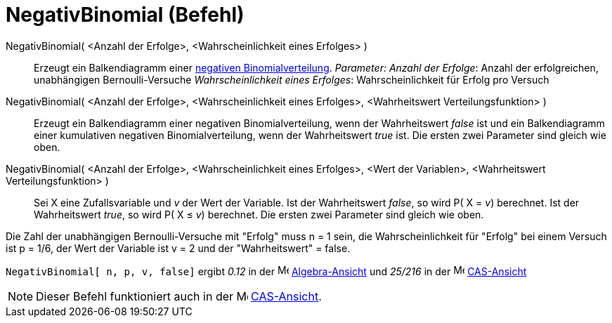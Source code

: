 = NegativBinomial (Befehl)
:page-en: commands/Pascal
ifdef::env-github[:imagesdir: /de/modules/ROOT/assets/images]

NegativBinomial( <Anzahl der Erfolge>, <Wahrscheinlichkeit eines Erfolges> )::
  Erzeugt ein Balkendiagramm einer https://de.wikipedia.org/wiki/Negative_Binomialverteilung[negativen
  Binomialverteilung].
  _Parameter:_
  _Anzahl der Erfolge_: Anzahl der erfolgreichen, unabhängigen Bernoulli-Versuche
  _Wahrscheinlichkeit eines Erfolges_: Wahrscheinlichkeit für Erfolg pro Versuch

NegativBinomial( <Anzahl der Erfolge>, <Wahrscheinlichkeit eines Erfolges>, <Wahrheitswert Verteilungsfunktion> )::
  Erzeugt ein Balkendiagramm einer negativen Binomialverteilung, wenn der Wahrheitswert _false_ ist und ein
  Balkendiagramm einer kumulativen negativen Binomialverteilung, wenn der Wahrheitswert _true_ ist.
  Die ersten zwei Parameter sind gleich wie oben.

NegativBinomial( <Anzahl der Erfolge>, <Wahrscheinlichkeit eines Erfolges>, <Wert der Variablen>, <Wahrheitswert Verteilungsfunktion> )::
  Sei X eine Zufallsvariable und _v_ der Wert der Variable.
  Ist der Wahrheitswert _false_, so wird P( X = _v_) berechnet. Ist der Wahrheitswert _true_, so wird P( X ≤ _v_)
  berechnet.
  Die ersten zwei Parameter sind gleich wie oben.

[EXAMPLE]
====

Die Zahl der unabhängigen Bernoulli-Versuche mit "Erfolg" muss n = 1 sein, die Wahrscheinlichkeit für "Erfolg" bei einem
Versuch ist p = 1/6, der Wert der Variable ist v = 2 und der "Wahrheitswert" = false.

`++ NegativBinomial[ n, p, v, false]++` ergibt _0.12_ in der image:16px-Menu_view_algebra.svg.png[Menu view
algebra.svg,width=16,height=16] xref:/Algebra_Ansicht.adoc[Algebra-Ansicht] und _25/216_ in der
image:16px-Menu_view_cas.svg.png[Menu view cas.svg,width=16,height=16] xref:/CAS_Ansicht.adoc[CAS-Ansicht]

====

[NOTE]
====

Dieser Befehl funktioniert auch in der image:16px-Menu_view_cas.svg.png[Menu view cas.svg,width=16,height=16]
xref:/CAS_Ansicht.adoc[CAS-Ansicht].

====
